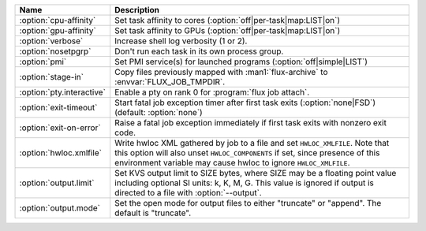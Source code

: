.. Once we advance to sphinx 5.3+, :option: will x-ref with arguments
.. e.g. :option:`cpu-affinity=OFF`.  For now, leave options off to get x-ref.

.. list-table::
   :header-rows: 1

   * - Name
     - Description

   * - :option:`cpu-affinity`
     - Set task affinity to cores (:option:`off|per-task|map:LIST|on`)

   * - :option:`gpu-affinity`
     - Set task affinity to GPUs (:option:`off|per-task|map:LIST|on`)

   * - :option:`verbose`
     - Increase shell log verbosity (1 or 2).

   * - :option:`nosetpgrp`
     - Don't run each task in its own process group.

   * - :option:`pmi`
     - Set PMI service(s) for launched programs (:option:`off|simple|LIST`)

   * - :option:`stage-in`
     - Copy files previously mapped with :man1:`flux-archive` to
       :envvar:`FLUX_JOB_TMPDIR`.

   * - :option:`pty.interactive`
     - Enable a pty on rank 0 for :program:`flux job attach`.

   * - :option:`exit-timeout`
     - Start fatal job exception timer after first task exits
       (:option:`none|FSD`) (default: :option:`none`)

   * - :option:`exit-on-error`
     - Raise a fatal job exception immediately if first task exits with
       nonzero exit code.

   * - :option:`hwloc.xmlfile`
     - Write hwloc XML gathered by job to a file and set ``HWLOC_XMLFILE``.
       Note that this option will also unset ``HWLOC_COMPONENTS`` if set, since
       presence of this environment variable may cause hwloc to ignore
       ``HWLOC_XMLFILE``.

   * - :option:`output.limit`
     - Set KVS output limit to SIZE bytes, where SIZE may be a floating point
       value including optional SI units: k, K, M, G. This value is ignored
       if output is directed to a file with :option:`--output`.

   * - :option:`output.mode`
     - Set the open mode for output files to either "truncate" or "append".
       The default is "truncate".
